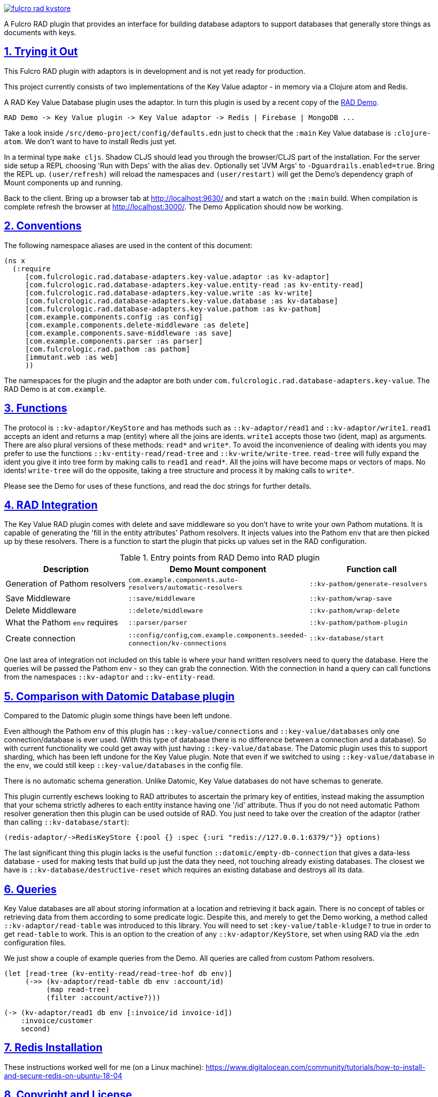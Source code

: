 :source-highlighter: coderay
:source-language: clojure
:toc:
:toc-placement: preamble
:sectlinks:
:sectanchors:
:sectnums:

image:https://img.shields.io/clojars/v/com.fulcrologic/fulcro-rad-kvstore.svg[link=https://clojars.org/com.fulcrologic/fulcro-rad-kvstore]

A Fulcro RAD plugin that provides an interface for building database adaptors to support databases that generally store
things as documents with keys.

== Trying it Out

This Fulcro RAD plugin with adaptors is in development and is not yet ready for production.

This project currently consists of two implementations of the Key Value adaptor - in memory via a Clojure atom and Redis.

A RAD Key Value Database plugin uses the adaptor. In turn this plugin is used by a recent copy of the
https://github.com/fulcrologic/fulcro-rad-demo[RAD Demo].

 RAD Demo -> Key Value plugin -> Key Value adaptor -> Redis | Firebase | MongoDB ...

Take a look inside `/src/demo-project/config/defaults.edn` just to check that the `:main` Key Value database is
`:clojure-atom`. We don't want to have to install Redis just yet.

In a terminal type `make cljs`. Shadow CLJS should lead you through the browser/CLJS part of the installation. For the
server side setup a REPL choosing 'Run with Deps' with the alias `dev`. Optionally set 'JVM Args'
to `-Dguardrails.enabled=true`. Bring the REPL up. `(user/refresh)` will reload the namespaces and `(user/restart)` will
get the Demo's dependency graph of Mount components up and running.

Back to the client. Bring up a browser tab at http://localhost:9630/ and start a watch on the `:main` build. When
compilation is complete refresh the browser at http://localhost:3000/. The Demo Application should now be working.

== Conventions

The following namespace aliases are used in the content of this document:

[source, clojure]
-----
(ns x
  (:require
     [com.fulcrologic.rad.database-adapters.key-value.adaptor :as kv-adaptor]
     [com.fulcrologic.rad.database-adapters.key-value.entity-read :as kv-entity-read]
     [com.fulcrologic.rad.database-adapters.key-value.write :as kv-write]
     [com.fulcrologic.rad.database-adapters.key-value.database :as kv-database]
     [com.fulcrologic.rad.database-adapters.key-value.pathom :as kv-pathom]
     [com.example.components.config :as config]
     [com.example.components.delete-middleware :as delete]
     [com.example.components.save-middleware :as save]
     [com.example.components.parser :as parser]
     [com.fulcrologic.rad.pathom :as pathom]
     [immutant.web :as web]
     ))
-----

The namespaces for the plugin and the adaptor are both under `com.fulcrologic.rad.database-adapters.key-value`.
The RAD Demo is at `com.example`.

== Functions

The protocol is `::kv-adaptor/KeyStore` and has methods such as `::kv-adaptor/read1` and `::kv-adaptor/write1`. `read1` accepts
an ident and returns a map (entity) where all the joins are idents. `write1` accepts those two (ident, map) as arguments. There
are also plural versions of these methods: `read*` and `write*`. To avoid the inconvenience of dealing with idents
you may prefer to use the functions `::kv-entity-read/read-tree` and `::kv-write/write-tree`.
`read-tree` will fully expand the ident you give it into tree form by making calls to `read1` and `read*`.
All the joins will have become maps or vectors of maps. No idents!
`write-tree` will do the opposite, taking a tree structure and process it by making calls to `write*`.

Please see the Demo for uses of these functions, and read the doc strings for further details.

== RAD Integration

The Key Value RAD plugin comes with delete and save middleware so you don't have to write your own
Pathom mutations. It is capable of generating the 'fill in the entity attributes' Pathom resolvers.
It injects values into the Pathom `env` that are then picked up by these resolvers.
There is a function to start the plugin that picks up values set in the RAD configuration.

.Entry points from RAD Demo into RAD plugin
|===
|Description |Demo Mount component |Function call

|Generation of Pathom resolvers
|`com.example.components.auto-resolvers/automatic-resolvers`
|`::kv-pathom/generate-resolvers`

|Save Middleware
|`::save/middleware`
|`::kv-pathom/wrap-save`

|Delete Middleware
|`::delete/middleware`
|`::kv-pathom/wrap-delete`

|What the Pathom `env` requires
|`::parser/parser`
|`::kv-pathom/pathom-plugin`

|Create connection
|`::config/config`,`com.example.components.seeded-connection/kv-connections`
|`::kv-database/start`
|===

One last area of integration not included on this table is where your hand written resolvers need to query the
database. Here the queries will be passed the Pathom env - so they can grab the connection. With the connection
in hand a query can call functions from the namespaces `::kv-adaptor` and `::kv-entity-read`.

== Comparison with Datomic Database plugin

Compared to the Datomic plugin some things have been left undone.

Even although the Pathom `env` of this plugin has `::key-value/connections` and `::key-value/databases` only
one connection/database is ever used. (With this type of database there is no difference between a connection and a
database). So with current functionality we could get away with just having `::key-value/database`.
The Datomic plugin uses this to support sharding, which has been left undone for the Key Value plugin.
Note that even if we switched to using `::key-value/database` in the `env`, we could still keep `::key-value/databases`
in the config file.

There is no automatic schema generation. Unlike Datomic, Key Value databases do not have schemas to generate.

This plugin currently eschews looking to RAD attributes to ascertain the primary key of entities, instead making
the assumption that your schema strictly adheres to each entity instance having one '/id' attribute. Thus if you do not need
automatic Pathom resolver generation then this plugin can be used outside of RAD. You just need to take over the
creation of the adaptor (rather than calling `::kv-database/start`):

  (redis-adaptor/->RedisKeyStore {:pool {} :spec {:uri "redis://127.0.0.1:6379/"}} options)

The last significant thing this plugin lacks is the useful function
`::datomic/empty-db-connection` that gives a data-less database - used for making tests that build up
just the data they need, not touching already existing databases. The closest we have is
`::kv-database/destructive-reset` which requires an existing database and destroys all its data.

== Queries

Key Value databases are all about storing information at a location and retrieving it back again. There is no
concept of tables or retrieving data from them according to some predicate logic. Despite this, and merely to
get the Demo working, a method called `::kv-adaptor/read-table` was introduced to this library. You will need to
set `:key-value/table-kludge?` to true in order to get `read-table` to work. This is an option to the creation of
any `::kv-adaptor/KeyStore`, set when using RAD via the .edn configuration files.

We just show a couple of example queries from the Demo. All queries are called from custom Pathom resolvers.

 (let [read-tree (kv-entity-read/read-tree-hof db env)]
      (->> (kv-adaptor/read-table db env :account/id)
           (map read-tree)
           (filter :account/active?)))

 (-> (kv-adaptor/read1 db env [:invoice/id invoice-id])
     :invoice/customer
     second)

== Redis Installation

These instructions worked well for me (on a Linux machine):
https://www.digitalocean.com/community/tutorials/how-to-install-and-secure-redis-on-ubuntu-18-04

== Copyright and License

Copyright (c) 2017-2019, Fulcrologic, LLC
The MIT License (MIT)

Permission is hereby granted, free of charge, to any person obtaining a copy of this software and associated
documentation files (the "Software"), to deal in the Software without restriction, including without limitation the
rights to use, copy, modify, merge, publish, distribute, sublicense, and/or sell copies of the Software, and to permit
persons to whom the Software is furnished to do so, subject to the following conditions:

The above copyright notice and this permission notice shall be included in all copies or substantial portions of the
Software.

THE SOFTWARE IS PROVIDED "AS IS", WITHOUT WARRANTY OF ANY KIND, EXPRESS OR IMPLIED, INCLUDING BUT NOT LIMITED TO THE
WARRANTIES OF MERCHANTABILITY, FITNESS FOR A PARTICULAR PURPOSE AND NONINFRINGEMENT. IN NO EVENT SHALL THE AUTHORS OR
COPYRIGHT HOLDERS BE LIABLE FOR ANY CLAIM, DAMAGES OR OTHER LIABILITY, WHETHER IN AN ACTION OF CONTRACT, TORT OR
OTHERWISE, ARISING FROM, OUT OF OR IN CONNECTION WITH THE SOFTWARE OR THE USE OR OTHER DEALINGS IN THE SOFTWARE.
